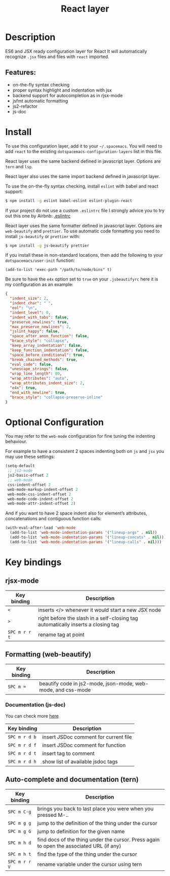 #+TITLE: React layer

#+TAGS: framework|layer

[[file:img/react.png]]

* Table of Contents                     :TOC_4_gh:noexport:
- [[#description][Description]]
  - [[#features][Features:]]
- [[#install][Install]]
- [[#optional-configuration][Optional Configuration]]
- [[#key-bindings][Key bindings]]
  - [[#rjsx-mode][rjsx-mode]]
  - [[#formatting-web-beautify][Formatting (web-beautify)]]
    - [[#documentation-js-doc][Documentation (js-doc)]]
  - [[#auto-complete-and-documentation-tern][Auto-complete and documentation (tern)]]

* Description
ES6 and JSX ready configuration layer for React
It will automatically recognize =.jsx= files and files with =react= imported.

** Features:
- on-the-fly syntax checking
- proper syntax highlight and indentation with jsx
- backend support for autocompletion as in rjsx-mode
- jsfmt automatic formatting
- js2-refactor
- js-doc

* Install
To use this configuration layer, add it to your =~/.spacemacs=. You will need to
add =react= to the existing =dotspacemacs-configuration-layers= list in this
file.

React layer uses the same backend defined in javascript layer. Options are =tern= and =lsp=.

React layer also uses the same import backend defined in javascript layer.

To use the on-the-fly syntax checking, install =eslint= with babel and react
support:

#+BEGIN_SRC sh
  $ npm install -g eslint babel-eslint eslint-plugin-react
#+END_SRC

If your project do not use a custom =.eslintrc= file I strongly advice you to
try out this one by Airbnb:
[[https://github.com/airbnb/javascript/blob/master/linters/.eslintrc][.eslintrc]]

React layer uses the same formatter defined in javascript layer. Options are
=web-beautify= and =prettier=.
To use automatic code formatting you need to install ~js-beautify~ or ~prettier~
with:

#+BEGIN_SRC sh
  $ npm install -g js-beautify prettier
#+END_SRC

If you install these in non-standard locations, then add the following to your
=dotspacemacs/user-init= function:

#+BEGIN_SRC elisp
  (add-to-list 'exec-path "/path/to/node/bins" t)
#+END_SRC

Be sure to have the ~e4x~ option set to ~true~ on your ~.jsbeautifyrc~ here it
is my configuration as an example:

#+BEGIN_SRC json
  {
    "indent_size": 2,
    "indent_char": " ",
    "eol": "\n",
    "indent_level": 0,
    "indent_with_tabs": false,
    "preserve_newlines": true,
    "max_preserve_newlines": 2,
    "jslint_happy": false,
    "space_after_anon_function": false,
    "brace_style": "collapse",
    "keep_array_indentation": false,
    "keep_function_indentation": false,
    "space_before_conditional": true,
    "break_chained_methods": true,
    "eval_code": false,
    "unescape_strings": false,
    "wrap_line_length": 80,
    "wrap_attributes": "auto",
    "wrap_attributes_indent_size": 2,
    "e4x": true,
    "end_with_newline": true,
    "brace_style": "collapse-preserve-inline"
  }
#+END_SRC

* Optional Configuration
You may refer to the =web-mode= configuration for fine tuning the indenting
behaviour.

For example to have a consistent 2 spaces indenting both on =js= and =jsx= you
may use these settings:

#+BEGIN_SRC emacs-lisp
  (setq-default
   ;; js2-mode
   js2-basic-offset 2
   ;; web-mode
   css-indent-offset 2
   web-mode-markup-indent-offset 2
   web-mode-css-indent-offset 2
   web-mode-code-indent-offset 2
   web-mode-attr-indent-offset 2)
#+END_SRC

And if you want to have 2 space indent also for element’s attributes,
concatenations and contiguous function calls:

#+BEGIN_SRC emacs-lisp
  (with-eval-after-load 'web-mode
    (add-to-list 'web-mode-indentation-params '("lineup-args" . nil))
    (add-to-list 'web-mode-indentation-params '("lineup-concats" . nil))
    (add-to-list 'web-mode-indentation-params '("lineup-calls" . nil)))
#+END_SRC

* Key bindings
** rjsx-mode

| Key binding   | Description                                                                      |
|---------------+----------------------------------------------------------------------------------|
| ~<~           | inserts </> whenever it would start a new JSX node                               |
| ~>~           | right before the slash in a self-closing tag automatically inserts a closing tag |
| ~SPC m r r t~ | rename tag at point                                                              |

** Formatting (web-beautify)

| Key binding | Description                                                  |
|-------------+--------------------------------------------------------------|
| ~SPC m =~   | beautify code in js2-mode, json-mode, web-mode, and css-mode |

*** Documentation (js-doc)
You can check more [[https://github.com/mooz/js-doc/][here]]

| Key binding   | Description                           |
|---------------+---------------------------------------|
| ~SPC m r d b~ | insert JSDoc comment for current file |
| ~SPC m r d f~ | insert JSDoc comment for function     |
| ~SPC m r d t~ | insert tag to comment                 |
| ~SPC m r d h~ | show list of available jsdoc tags     |

** Auto-complete and documentation (tern)

| Key binding   | Description                                                                              |
|---------------+------------------------------------------------------------------------------------------|
| ~SPC m C-g~   | brings you back to last place you were when you pressed M-..                             |
| ~SPC m g g~   | jump to the definition of the thing under the cursor                                     |
| ~SPC m g G~   | jump to definition for the given name                                                    |
| ~SPC m h d~   | find docs of the thing under the cursor. Press again to open the associated URL (if any) |
| ~SPC m h t~   | find the type of the thing under the cursor                                              |
| ~SPC m r r V~ | rename variable under the cursor using tern                                              |
